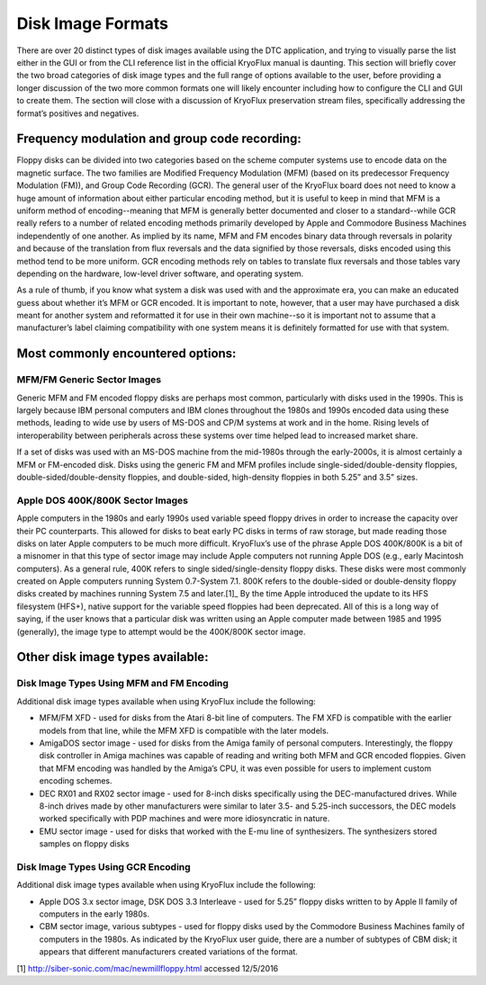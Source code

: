 .. Disk Image Formats:

==================
Disk Image Formats
==================

There are over 20 distinct types of disk images available using the DTC application, and trying to visually parse the list either in the GUI or from the CLI reference list in the official KryoFlux manual is daunting. This section will briefly cover the two broad categories of disk image types and the full range of options available to the user, before providing a longer discussion of the two more common formats one will likely encounter including how to configure the CLI and GUI to create them. The section will close with a discussion of KryoFlux preservation stream files, specifically addressing the format’s positives and negatives.

----------------------------------------------
Frequency modulation and group code recording:
----------------------------------------------

Floppy disks can be divided into two categories based on the scheme computer systems use to encode data on the magnetic surface. The two families are Modified Frequency Modulation (MFM) (based on its predecessor Frequency Modulation (FM)), and Group Code Recording (GCR). The general user of the KryoFlux board does not need to know a huge amount of information about either particular encoding method, but it is useful to keep in mind that MFM is a uniform method of encoding--meaning that MFM is generally better documented and closer to a standard--while GCR really refers to a number of related encoding methods primarily developed by Apple and Commodore Business Machines independently of one another. As implied by its name, MFM and FM encodes binary data through reversals in polarity and because of the translation from flux reversals and the data signified by those reversals, disks encoded using this method tend to be more uniform. GCR encoding methods rely on tables to translate flux reversals and those tables vary depending on the hardware, low-level driver software, and operating system.

As a rule of thumb, if you know what system a disk was used with and the approximate era, you can make an educated guess about whether it’s MFM or GCR encoded. It is important to note, however, that a user may have purchased a disk meant for another system and reformatted it for use in their own machine--so it is important not to assume that a manufacturer’s label claiming compatibility with one system means it is definitely formatted for use with that system.

----------------------------------
Most commonly encountered options:
----------------------------------

^^^^^^^^^^^^^^^^^^^^^^^^^^^^
MFM/FM Generic Sector Images
^^^^^^^^^^^^^^^^^^^^^^^^^^^^

Generic MFM and FM encoded floppy disks are perhaps most common, particularly with disks used in the 1990s. This is largely because IBM personal computers and IBM clones throughout the 1980s and 1990s encoded data using these methods, leading to wide use by users of MS-DOS and CP/M systems at work and in the home. Rising levels of interoperability between peripherals across these systems over time helped lead to increased market share.

If a set of disks was used with an MS-DOS machine from the mid-1980s through the early-2000s, it is almost certainly a MFM or FM-encoded disk. Disks using the generic FM and MFM profiles include single-sided/double-density floppies, double-sided/double-density floppies, and double-sided, high-density floppies in both 5.25” and 3.5” sizes. 

^^^^^^^^^^^^^^^^^^^^^^^^^^^^^^^^^
Apple DOS 400K/800K Sector Images
^^^^^^^^^^^^^^^^^^^^^^^^^^^^^^^^^

Apple computers in the 1980s and early 1990s used variable speed floppy drives in order to increase the capacity over their PC counterparts. This allowed for disks to beat early PC disks in terms of raw storage, but made reading those disks on later Apple computers to be much more difficult. KryoFlux’s use of the phrase Apple DOS 400K/800K is a bit of a misnomer in that this type of sector image may include Apple computers not running Apple DOS (e.g., early Macintosh computers). As a general rule, 400K refers to single sided/single-density floppy disks. These disks were most commonly created on Apple computers running System 0.7-System 7.1. 800K refers to the double-sided or double-density floppy disks created by machines running System 7.5 and later.[1]_ By the time Apple introduced the update to its HFS filesystem (HFS+), native support for the variable speed floppies had been deprecated. All of this is a long way of saying, if the user knows that a particular disk was written using an Apple computer made between 1985 and 1995 (generally), the image type to attempt would be the 400K/800K sector image.

---------------------------------
Other disk image types available:
---------------------------------

^^^^^^^^^^^^^^^^^^^^^^^^^^^^^^^^^^^^^^^^^^
Disk Image Types Using MFM and FM Encoding
^^^^^^^^^^^^^^^^^^^^^^^^^^^^^^^^^^^^^^^^^^

Additional disk image types available when using KryoFlux include the following:

* MFM/FM XFD - used for disks from the Atari 8-bit line of computers. The FM XFD is compatible with the earlier models from that line, while the MFM XFD is compatible with the later models.
* AmigaDOS sector image - used for disks from the Amiga family of personal computers. Interestingly, the floppy disk controller in Amiga machines was capable of reading and writing both MFM and GCR encoded floppies. Given that MFM encoding was handled by the Amiga’s CPU, it was even possible for users to implement custom encoding schemes.
* DEC RX01 and RX02 sector image - used for 8-inch disks specifically using the DEC-manufactured drives. While 8-inch drives made by other manufacturers were similar to later 3.5- and 5.25-inch successors, the DEC models worked specifically with PDP machines and were more idiosyncratic in nature.
* EMU sector image - used for disks that worked with the E-mu line of synthesizers. The synthesizers stored samples on floppy disks

^^^^^^^^^^^^^^^^^^^^^^^^^^^^^^^^^^^
Disk Image Types Using GCR Encoding
^^^^^^^^^^^^^^^^^^^^^^^^^^^^^^^^^^^

Additional disk image types available when using KryoFlux include the following:

* Apple DOS 3.x sector image, DSK DOS 3.3 Interleave - used for 5.25” floppy disks written to by Apple II family of computers in the early 1980s.
* CBM sector image, various subtypes - used for floppy disks used by the Commodore Business Machines family of computers in the 1980s. As indicated by the KryoFlux user guide, there are a number of subtypes of CBM disk; it appears that different manufacturers created variations of the format.

[1] http://siber-sonic.com/mac/newmillfloppy.html accessed 12/5/2016
